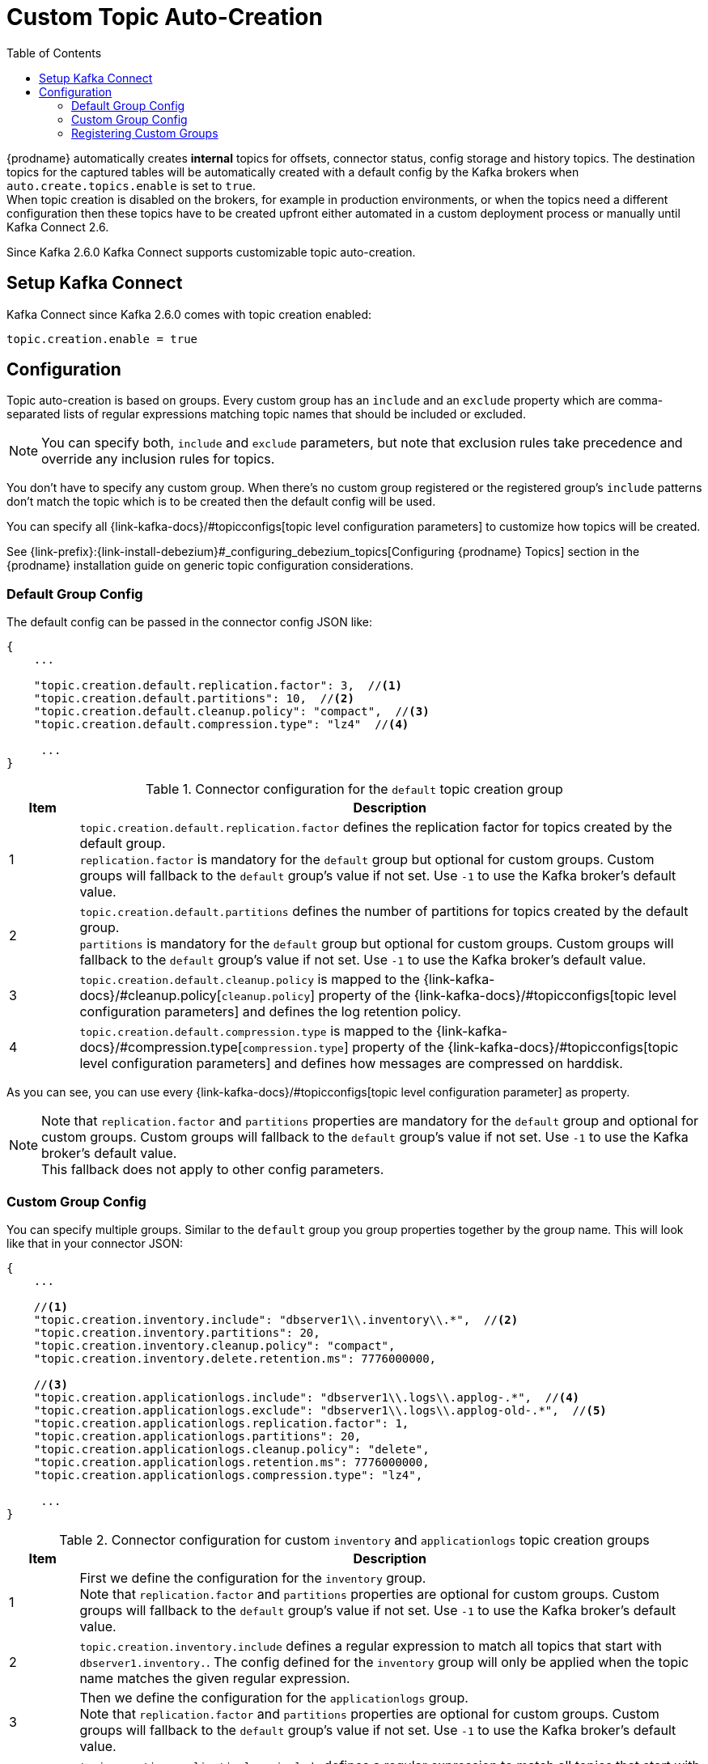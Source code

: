 // Category: debezium-using
// Type: assembly
// ModuleID: configuring-debezium-to-auto-create-change-data-capture-topics
// Title: Configuring {prodname} to use automatically create topics
[id="cdc-topic-auto-create-config"]
= Custom Topic Auto-Creation

:toc:
:toc-placement: macro
:linkattrs:
:icons: font
:source-highlighter: highlight.js

toc::[]

{prodname} automatically creates *internal* topics for offsets, connector status, config
storage and history topics. The destination topics for the captured tables will be
automatically created with a default config by the Kafka brokers when
`auto.create.topics.enable` is set to `true`.{empty} +
When topic creation is disabled on the brokers, for example in production environments,
or when the topics need a different configuration then these topics have to be created
upfront either automated in a custom deployment process or manually until Kafka Connect 2.6.

Since Kafka 2.6.0 Kafka Connect supports customizable topic auto-creation.

== Setup Kafka Connect

Kafka Connect since Kafka 2.6.0 comes with topic creation enabled:

[source,options="nowrap",shell]
----
topic.creation.enable = true
----

ifdef::community[]
[NOTE]
====
If you don't want to allow automatic topic creation by connectors you can set this value to `false`
in the Kafka Connect config (_connect-distributed.properties_ file or via environment variable
_CONNECT_TOPIC_CREATION_ENABLE_ when using https://hub.docker.com/r/debezium/connect[{prodname}'s container image for Kafka Connect]).
====
endif::community[]

ifdef::product[]
[NOTE]
====
If you don't want to allow automatic topic creation by connectors you can set this value to `false`
in the Kafka Connect CRD:
====

[source,yaml,options="nowrap"]
----
apiVersion: kafka.strimzi.io/v1beta1
kind: KafkaConnect
metadata:
  name: my-connect-cluster

...

spec:
  config:
    topic.creation.enable: "false"
----
endif::product[]

== Configuration

Topic auto-creation is based on groups. Every custom group has an `include` and an
`exclude` property which are comma-separated lists of regular expressions matching
topic names that should be included or excluded.

[NOTE]
====
You can specify both, `include` and `exclude` parameters, but note that exclusion rules
take precedence and override any inclusion rules for topics.
====

You don't have to specify any custom group. When there's no custom group registered or
the registered group's `include` patterns don't match the topic which is to be created
then the default config will be used.

You can specify all {link-kafka-docs}/#topicconfigs[topic level configuration parameters]
to customize how topics will be created.

See {link-prefix}:{link-install-debezium}#_configuring_debezium_topics[Configuring {prodname} Topics] section in the
{prodname} installation guide on generic topic configuration considerations.

=== Default Group Config

The default config can be passed in the connector config JSON like:

[source,options="nowrap",json]
----
{
    ...

    "topic.creation.default.replication.factor": 3,  //<1>
    "topic.creation.default.partitions": 10,  //<2>
    "topic.creation.default.cleanup.policy": "compact",  //<3>
    "topic.creation.default.compression.type": "lz4"  //<4>

     ...
}
----

.Connector configuration for the `default` topic creation group
[cols="1,9",options="header"]
|===
|Item |Description

|1
|`topic.creation.default.replication.factor` defines the replication factor for topics created by
the default group.{empty} +
`replication.factor` is mandatory for the `default` group but optional for custom groups. Custom
groups will fallback to the `default` group's value if not set. Use `-1` to use the Kafka
broker's default value.

|2
|`topic.creation.default.partitions` defines the number of partitions for topics created by
the default group.{empty} +
`partitions` is mandatory for the `default` group but optional for custom groups. Custom
groups will fallback to the `default` group's value if not set. Use `-1` to use the Kafka
broker's default value.

|3
|`topic.creation.default.cleanup.policy` is mapped to the {link-kafka-docs}/#cleanup.policy[`cleanup.policy`]
property of the {link-kafka-docs}/#topicconfigs[topic level configuration parameters] and
defines the log retention policy.

|4
|`topic.creation.default.compression.type` is mapped to the {link-kafka-docs}/#compression.type[`compression.type`]
property of the {link-kafka-docs}/#topicconfigs[topic level configuration parameters] and
defines how messages are compressed on harddisk.
|===

As you can see, you can use every {link-kafka-docs}/#topicconfigs[topic level configuration parameter]
as property.

[NOTE]
====
Note that `replication.factor` and `partitions` properties are mandatory for the `default` group
and optional for custom groups. Custom groups will fallback to the `default` group's value if not
set. Use `-1` to use the Kafka broker's default value.{empty} +
This fallback does not apply to other config parameters.
====

=== Custom Group Config

You can specify multiple groups. Similar to the `default` group you group properties together by
the group name. This will look like that in your connector JSON:

[source,options="nowrap",json]
----
{
    ...

    //<1>
    "topic.creation.inventory.include": "dbserver1\\.inventory\\.*",  //<2>
    "topic.creation.inventory.partitions": 20,
    "topic.creation.inventory.cleanup.policy": "compact",
    "topic.creation.inventory.delete.retention.ms": 7776000000,

    //<3>
    "topic.creation.applicationlogs.include": "dbserver1\\.logs\\.applog-.*",  //<4>
    "topic.creation.applicationlogs.exclude": "dbserver1\\.logs\\.applog-old-.*",  //<5>
    "topic.creation.applicationlogs.replication.factor": 1,
    "topic.creation.applicationlogs.partitions": 20,
    "topic.creation.applicationlogs.cleanup.policy": "delete",
    "topic.creation.applicationlogs.retention.ms": 7776000000,
    "topic.creation.applicationlogs.compression.type": "lz4",

     ...
}
----

.Connector configuration for custom `inventory` and `applicationlogs` topic creation groups
[cols="1,9",options="header"]
|===
|Item |Description

|1
|First we define the configuration for the `inventory` group.{empty} +
Note that `replication.factor` and `partitions` properties are optional for custom groups. Custom
groups will fallback to the `default` group's value if not set. Use `-1` to use the Kafka broker's
default value.

|2
|`topic.creation.inventory.include` defines a regular expression to match all topics that start with
`dbserver1.inventory.`. The config defined for the `inventory` group will only be applied when the
topic name matches the given regular expression.

|3
|Then we define the configuration for the `applicationlogs` group.{empty} +
Note that `replication.factor` and `partitions` properties are optional for custom groups. Custom
groups will fallback to the `default` group's value if not set. Use `-1` to use the Kafka broker's
default value.

|4
|`topic.creation.applicationlogs.include` defines a regular expression to match all topics that start
with `dbserver1.logs.applog-`. The config defined for the `applicationlogs` group will only be
applied when the topic name matches the given regular expression. As there's also the `exclude`
property defined at position *<5>* all topics matching this `include` regular expression might be
further restricted by the that `exlude` property.

|5
|`topic.creation.applicationlogs.exclude` defines a regular expression to match all topics that start
with `dbserver1.logs.applog-old-`. The config defined for the `applicationlogs` group will only be
applied when the topic name does *not* match the given regular expression. As there's also the
`include` property set for this group the `applicationlogs` group will only be applied to topics
which name matches the `include` regular expression/s *and* _not_ match the `exclude` regular
expression/s.
|===

=== Registering Custom Groups

Finally, we need to register the two defined custom groups `inventory` and `applicationlogs` with
the `topic.creation.groups` property:

[source,options="nowrap",json]
----
{
    ...

    "topic.creation.groups": "inventory,applicationlogs",

     ...
}
----

A complete connector JSON config will look like that:

[source,options="nowrap",json]
----
{
    ...

    "topic.creation.default.replication.factor": 3,
    "topic.creation.default.partitions": 10,
    "topic.creation.default.cleanup.policy": "compact",
    "topic.creation.default.compression.type": "lz4"
    "topic.creation.groups": "inventory,applicationlogs",
    "topic.creation.inventory.include": "dbserver1\\.inventory\\.*",
    "topic.creation.inventory.replication.factor": 3,
    "topic.creation.inventory.partitions": 20,
    "topic.creation.inventory.cleanup.policy": "compact",
    "topic.creation.inventory.delete.retention.ms": 7776000000,
    "topic.creation.applicationlogs.include": "dbserver1\\.logs\\.applog-.*",
    "topic.creation.applicationlogs.exclude": "dbserver1\\.logs\\.applog-old-.*",
    "topic.creation.applicationlogs.replication.factor": 1,
    "topic.creation.applicationlogs.partitions": 20,
    "topic.creation.applicationlogs.cleanup.policy": "delete",
    "topic.creation.applicationlogs.retention.ms": 7776000000,
    "topic.creation.applicationlogs.compression.type": "lz4"
}
----

ifdef::community[]
== Additional resources

For more information on topic auto-creation you can have a look at these resources:

- Debezium Blog: https://debezium.io/blog/2020/09/15/debezium-auto-create-topics/[Auto-creating Debezium Change Data Topics]
- Kafka Improvement Proposal about adding topic auto-creation to Kafka Connect: https://cwiki.apache.org/confluence/display/KAFKA/KIP-158%3A+Kafka+Connect+should+allow+source+connectors+to+set+topic-specific+settings+for+new+topics[KIP-158 Kafka Connect should allow source connectors to set topic-specific settings for new topics]

endif::community[]
